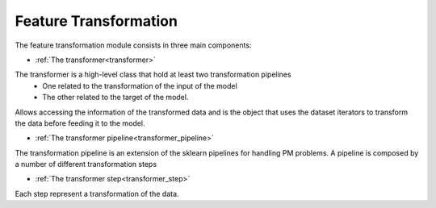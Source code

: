 Feature Transformation
----------------------


The feature transformation module consists in three main components:

* :ref:`The transformer<transformer>` 

The transformer is a high-level class that hold at least two transformation pipelines
    * One related to the transformation of the input of the model
    * The other related to the target of the model.

Allows accessing the information of the transformed data and is the object that uses the 
dataset iterators to transform the data before feeding it to the model.

* :ref:`The transformer pipeline<transformer_pipeline>`

The transformation pipeline is an extension of the sklearn pipelines for handling PM problems.
A pipeline is composed by a number of different transformation steps

* :ref:`The transformer step<transformer_step>`

Each step represent a transformation of the data.




